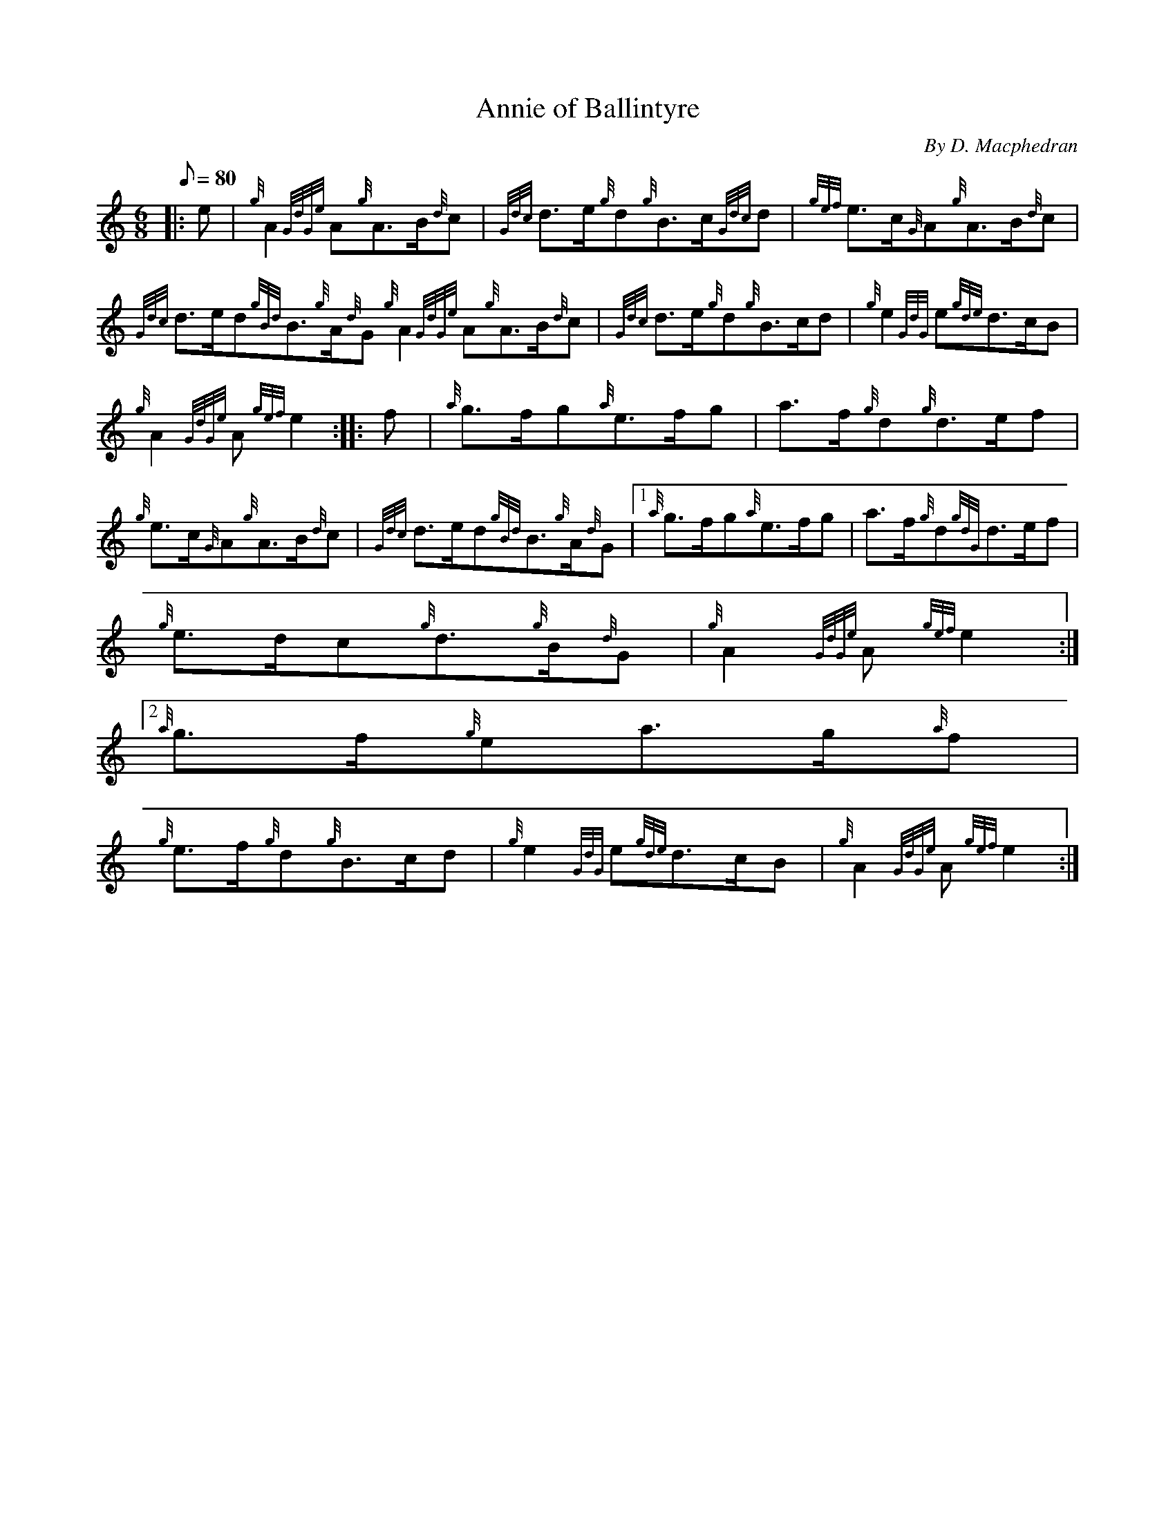 X:1
T:Annie of Ballintyre
M:6/8
L:1/8
Q:80
C:By D. Macphedran
S:Quickstep
K:HP
|: e | \
{g}A2{GdGe}A{g}A3/2B/2{d}c | \
{Gdc}d3/2e/2{g}d{g}B3/2c/2{Gdc}d | \
{gef}e3/2c/2{G}A{g}A3/2B/2{d}c |
{Gdc}d3/2e/2d{gBd}B3/2{g}A/2{d}G{g}A2{GdGe}A{g}A3/2B/2{d}c | \
{Gdc}d3/2e/2{g}d{g}B3/2c/2d | \
{g}e2{GdG}e{gde}d3/2c/2B |
{g}A2{GdGe}A{gef}e2 :: \
f | \
{a}g3/2f/2g{a}e3/2f/2g | \
a3/2f/2{g}d{g}d3/2e/2f |
{g}e3/2c/2{G}A{g}A3/2B/2{d}c | \
{Gdc}d3/2e/2d{gBd}B3/2{g}A/2{d}G|1 {a}g3/2f/2g{a}e3/2f/2g | \
a3/2f/2{g}d{gdG}d3/2e/2f |
{g}e3/2d/2c{g}d3/2{g}B/2{d}G | \
{g}A2{GdGe}A{gef}e2:|2
{a}g3/2f/2{g}ea3/2g/2{a}f |
{g}e3/2f/2{g}d{g}B3/2c/2d | \
{g}e2{GdG}e{gde}d3/2c/2B | \
{g}A2{GdGe}A{gef}e2 :|
